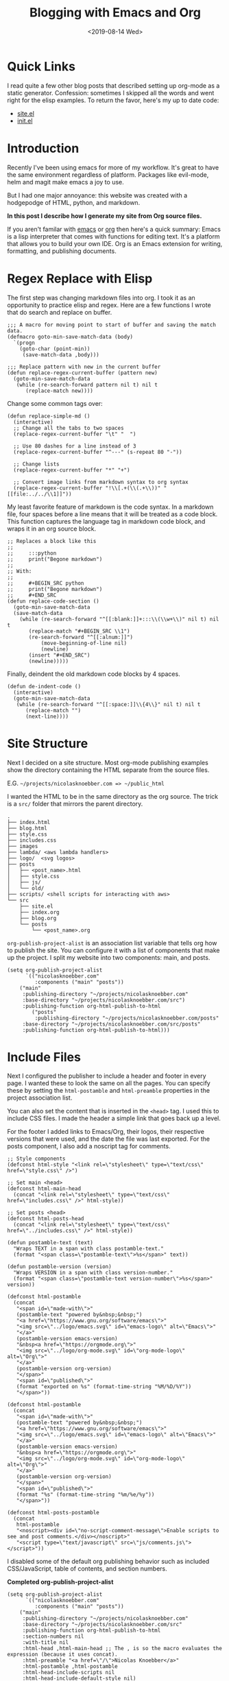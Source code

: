 #+title: Blogging with Emacs and Org
#+keywords: org emacs org-mode blog export elisp regex static site html
#+date: <2019-08-14 Wed>
#+BEGIN_EXPORT html
<script type="text/javascript">
const postNum = 10;
</script>
<style>
.logos p:nth-child(1){ width:50%; }
</style>
#+END_EXPORT
[[file:../../../logo/emacs.svg]]
[[file:../../../logo/org-mode.svg]]

* Quick Links
I read quite a few other blog posts that described setting up
org-mode as a static generator. Confession: sometimes I skipped all the words and
went right for the elisp examples. To return the favor, here's my
up to date code:
+ [[https://github.com/knoebber/nicolasknoebber.com/blob/master/src/site.el][site.el]]
+ [[https://dotfilehub.com/knoebber/emacs][init.el]]
* Introduction
Recently I've been using emacs for more of my workflow. It's great to
have the same environment regardless of platform. Packages like
evil-mode, helm and magit make emacs a joy to use.

But I had one major annoyance: this website was created with a
hodgepodge of HTML, python, and markdown.

*In this post I describe how I generate my site from Org source files.*

If you aren't familar with [[https://www.gnu.org/software/emacs][emacs]] or [[https://orgmode.org][org]] then here's a quick summary:
Emacs is a lisp interpreter that comes with functions for editing
text. It's a platform that allows you to build your own IDE. Org is an
Emacs extension for writing, formatting, and publishing documents.
* Regex Replace with Elisp
The first step was changing markdown files into org. I took it as an
opportunity to practice elisp and regex. Here are a few functions I
wrote that do search and replace on buffer.
#+BEGIN_SRC elisp
;;; A macro for moving point to start of buffer and saving the match data.
(defmacro goto-min-save-match-data (body)
  `(progn 
    (goto-char (point-min))
     (save-match-data ,body)))

;;; Replace pattern with new in the current buffer
(defun replace-regex-current-buffer (pattern new)
  (goto-min-save-match-data
   (while (re-search-forward pattern nil t) nil t
	  (replace-match new))))
#+END_SRC

Change some common tags over:
#+BEGIN_SRC elisp
(defun replace-simple-md ()
  (interactive)
  ;; Change all the tabs to two spaces
  (replace-regex-current-buffer "\t" "  ")

  ;; Use 80 dashes for a line instead of 3
  (replace-regex-current-buffer "^---" (s-repeat 80 "-"))

  ;; Change lists
  (replace-regex-current-buffer "*" "+")

  ;; Convert image links from markdown syntax to org syntax
  (replace-regex-current-buffer "!\\[.+(\\(.+\\))" "[[file:../../\\1]]"))
#+END_SRC

My least favorite feature of markdown is the code syntax. In a
markdown file, four spaces before a line means that it will be treated
as a code block. This function captures the language tag in markdown
code block, and wraps it in an org source block.
#+BEGIN_SRC elisp
;; Replaces a block like this
;;
;;     :::python
;;     print("Begone markdown")
;;
;; With:
;;
;;     #+BEGIN_SRC python
;;     print("Begone markdown")
;;     #+END_SRC
(defun replace-code-section ()
  (goto-min-save-match-data
  (save-match-data
    (while (re-search-forward "^[[:blank:]]+:::\\(\\w+\\)" nil t) nil t
	   (replace-match "#+BEGIN_SRC \\1")
	   (re-search-forward "^[[:alnum:]]")
           (move-beginning-of-line nil)
           (newline)
	   (insert "#+END_SRC")
	   (newline)))))
#+END_SRC
Finally, deindent the old markdown code blocks by 4 spaces.
#+BEGIN_SRC elisp
(defun de-indent-code ()
  (interactive)
  (goto-min-save-match-data
   (while (re-search-forward "^[[:space:]]\\{4\\}" nil t) nil t
	  (replace-match "")
	  (next-line))))
#+END_SRC
* Site Structure
Next I decided on a site structure. Most org-mode publishing examples
show the directory containing the HTML separate from the source files.

E.G. ~~/projects/nicolasknoebber.com => ~/public_html~

I wanted the HTML to be in the same directory as the org source.  The
trick is a ~src/~ folder that mirrors the parent directory.
#+BEGIN_SRC
.
├── index.html
├── blog.html
├── style.css
├── includes.css
├── images
├── lambda/ <aws lambda handlers>
├── logo/  <svg logos>
├── posts
│   ├── <post_name>.html
│   ├── style.css
│   ├── js/
│   └── old/
├── scripts/ <shell scripts for interacting with aws>
└── src
    ├── site.el
    ├── index.org
    ├── blog.org
    └── posts 
        └── <post_name>.org
#+END_SRC
~org-publish-project-alist~ is an association list variable that tells
org how to publish the site.  You can configure it with a list of
components that make up the project.  I split my website into two
components: main, and posts.
#+BEGIN_SRC elisp
(setq org-publish-project-alist
      `(("nicolasknoebber.com"
         :components ("main" "posts"))
	("main"
	 :publishing-directory "~/projects/nicolasknoebber.com"
	 :base-directory "~/projects/nicolasknoebber.com/src")
	 :publishing-function org-html-publish-to-html
        ("posts"
         :publishing-directory "~/projects/nicolasknoebber.com/posts"
	 :base-directory "~/projects/nicolasknoebber.com/src/posts"
	 :publishing-function org-html-publish-to-html)))
#+END_SRC
* Include Files
Next I configured the publisher to include a header and footer in
every page. I wanted these to look the same on all the pages. You can
specify these by setting the ~html-postamble~ and ~html-preamble~
properties in the project association list.

You can also set the content that is inserted in the ~<head>~ tag. I
used this to include CSS files. I made the header a simple link that
goes back up a level.

For the footer I added links to Emacs/Org, their logos, their
respective versions that were used, and the date the file was last
exported. For the posts component, I also add a noscript tag for
comments.
#+BEGIN_SRC elisp
;; Style components
(defconst html-style "<link rel=\"stylesheet\" type=\"text/css\" href=\"style.css\" />")

;; Set main <head>
(defconst html-main-head
  (concat "<link rel=\"stylesheet\" type=\"text/css\" href=\"includes.css\" />" html-style))

;; Set posts <head>
(defconst html-posts-head
  (concat "<link rel=\"stylesheet\" type=\"text/css\" href=\"../includes.css\" />" html-style))

(defun postamble-text (text)
  "Wraps TEXT in a span with class postamble-text."
  (format "<span class=\"postamble-text\">%s</span>" text))

(defun postamble-version (version)
  "Wraps VERSION in a span with class version-number."
  (format "<span class=\"postamble-text version-number\">%s</span>" version))

(defconst html-postamble
  (concat
   "<span id=\"made-with\">"
   (postamble-text "powered by&nbsp;&nbsp;")
   "<a href=\"https://www.gnu.org/software/emacs\">"
   "<img src=\"../logo/emacs.svg\" id=\"emacs-logo\" alt=\"Emacs\">"
   "</a>"
   (postamble-version emacs-version)
   "&nbsp<a href=\"https://orgmode.org\">"
   "<img src=\"../logo/org-mode.svg\" id=\"org-mode-logo\" alt=\"Org\">"
   "</a>"
   (postamble-version org-version)
   "</span>"
   "<span id=\"published\">"
   (format "exported on %s" (format-time-string "%M/%D/%Y"))
   "</span>"))

(defconst html-postamble
  (concat
   "<span id=\"made-with\">"
   (postamble-text "powered by&nbsp;&nbsp;")
   "<a href=\"https://www.gnu.org/software/emacs\">"
   "<img src=\"../logo/emacs.svg\" id=\"emacs-logo\" alt=\"Emacs\">"
   "</a>"
   (postamble-version emacs-version)
   "&nbsp<a href=\"https://orgmode.org\">"
   "<img src=\"../logo/org-mode.svg\" id=\"org-mode-logo\" alt=\"Org\">"
   "</a>"
   (postamble-version org-version)
   "</span>"
   "<span id=\"published\">"
   (format "%s" (format-time-string "%m/%e/%y"))
   "</span>"))

(defconst html-posts-postamble
  (concat
   html-postamble
   "<noscript><div id=\"no-script-comment-message\">Enable scripts to see and post comments.</div></noscript>"
   "<script type=\"text/javascript\" src=\"js/comments.js\"></script>"))
#+END_SRC
I disabled some of the default org publishing behavior such as
included CSS/JavaScript, table of contents, and section numbers.

*Completed org-publish-project-alist*
#+BEGIN_SRC elisp
(setq org-publish-project-alist
      `(("nicolasknoebber.com"
         :components ("main" "posts"))
	("main"
	 :publishing-directory "~/projects/nicolasknoebber.com"
	 :base-directory "~/projects/nicolasknoebber.com/src"
	 :publishing-function org-html-publish-to-html
	 :section-numbers nil
	 :with-title nil
	 :html-head ,html-main-head ;; The , is so the macro evaluates the expression (because it uses concat).
	 :html-preamble "<a href=\"/\">Nicolas Knoebber</a>"
	 :html-postamble ,html-postamble
	 :html-head-include-scripts nil
	 :html-head-include-default-style nil)
	("posts"
         :publishing-directory "~/projects/nicolasknoebber.com/posts"
	 :base-directory "~/projects/nicolasknoebber.com/src/posts"
	 :publishing-function org-html-publish-to-html
	 :section-numbers nil
	 :html-head ,html-posts-head
	 :html-head-include-scripts nil
	 :html-head-include-default-style nil
	 :html-preamble "<a href=\"../blog.html\">Blog</a>"
	 :html-postamble ,html-posts-postamble
	 )))
#+END_SRC
* Functions for Publishing
I created a key bind to load =site.el= and publish all of my org
files.

*Addition to [[https://dotfilehub.com/knoebber/emacs][init.el]]*
#+BEGIN_SRC elisp
(defun export-nicolasknoebber ()
  "Build nicolasknoebber.com."
  (interactive)
  (load-file "~/projects/nicolasknoebber.com/src/site.el")
  (org-publish "nicolasknoebber.com" t)) ;; Add t to force all files to republish.

(with-eval-after-load "org"
  (define-key org-mode-map (kbd "C-c c") 'publish-site))
#+END_SRC

Finally I added a function to publish and upload the current buffer to
my site's s3 bucket.
#+BEGIN_SRC elisp
(defun publish-nicolasknoebber-file ()
  "Exports current org file to html and uploads to s3://nicolasknoebber.com."
  (interactive)
  (org-publish-current-file)
  (let* (
	 (org-file (buffer-file-name (buffer-base-buffer)))
	 (publishing-dir (org-publish-property :publishing-directory
                                               (org-publish-get-project-from-filename org-file)))
         (html-file (replace-regexp-in-string "org$" "html" (buffer-name)))
	 (html-file-path (concat publishing-dir "/" html-file))
	 (site-path (replace-regexp-in-string ".+nicolasknoebber.com" "" html-file-path))
         (aws-s3-cmd
          (concat "aws s3 cp " html-file-path " s3://nicolasknoebber.com" site-path)))
    (eshell-command aws-s3-cmd)))
#+END_SRC
* Results
This is a great improvement from my previous system. The main benefits
are ease of publishing, a better environment for writing, and easy to
setup on a new machine.

In markdown I would often accidentally create dead links
and not know until I exported it. Now creating
links is a streamlined process:

1. Type /C-c C-l/ to call ~org-insert-link~ 
2. Select /file:/ which opens Helms fuzzy file finder
3. Find my file and name the link
4. Click the new link, which opens the contents in a new buffer

Emacs will even display images. Web links are also clickable and open
in your default browser.

Another frustration I had was syntax in exported code blocks. I was
using [[http://pygments.org/][pygments]], which did a nice job usually.  However, it was a pain
to change color schemes, and exported code always looked different
than it did in my editor.

Now exported code looks the same as it does in Emacs:

*Screenshot of Golang code in Emacs*
[[file:../../images/go-src.png]]

*Exported Golang code*
#+BEGIN_SRC go
// Returns a function that initializes dotfile storage.
// The result function must be ran at the time of a command being run so that
// the user can override default storage configuration with --storage-dir or --storage-name.
func getStorageClosure(home string, dir, name *string) func() (*file.Storage, error) {
	return func() (*file.Storage, error) {
		storage := &file.Storage{}

		if err := storage.Setup(home, *dir, *name); err != nil {
			return nil, errors.Wrap(err, "failed to setup dotfile storage")
		}
		return storage, nil
	}
}
#+END_SRC

Overall I'm happy with the results and will most likely continue to
use Emacs+Org as a static site generator.
